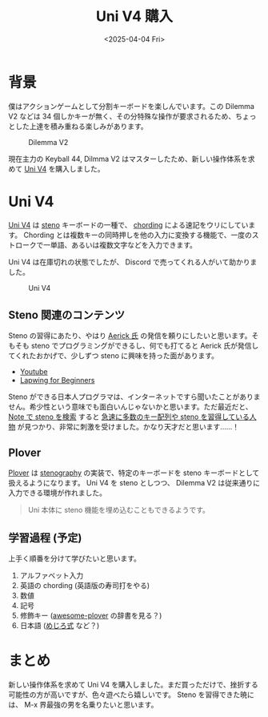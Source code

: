 #+TITLE: Uni V4 購入
#+DATE: <2025-04-04 Fri>
#+FILETAGS: :keyboard:steno

* 背景

僕はアクションゲームとして分割キーボードを楽しんでいます。この Dilemma V2 などは 34 個しかキーが無く、その分特殊な操作が要求されるため、ちょっとした上達を積み重ねる楽しみがあります。

#+CAPTION: Dilemma V2
[[./img/2025-03-23-dilemma-v2.jpg]]

現在主力の Keyball 44, Dilmma V2 はマスターしたため、新しい操作体系を求めて [[https://stenokeyboards.com/products/the-uni-v4][Uni V4]] を購入しました。

* Uni V4

[[https://stenokeyboards.com/products/the-uni-v4][Uni V4]] は _steno_ キーボードの一種で、 _chording_ による速記をウリにしています。 Chording とは複数キーの同時押しを他の入力に変換する機能で、一度のストロークで一単語、あるいは複数文字などを入力できます。

Uni V4 は在庫切れの状態でしたが、 Discord で売ってくれる人がいて助かりました。

#+CAPTION: Uni V4
[[./img/2024-04-04-uni-v4.jpg]]

** Steno 関連のコンテンツ

Steno の習得にあたり、やはり [[https://aerick.ca/][Aerick 氏]] の発信を頼りにしたいと思います。そもそも steno でプログラミングができるし、何でも打てると Aerick 氏が発信してくれたおかげで、少しずつ steno に興味を持った面があります。

- [[https://www.youtube.com/@AerickSteno][Youtube]]
- [[https://lapwing.aerick.ca/][Lapwing for Beginners]]

Steno ができる日本人プログラマは、インターネットですら聞いたことがありません。希少性という意味でも面白いんじゃないかと思います。ただ最近だと、 [[https://note.com/search?q=steno&context=note&mode=search][Note で steno を検索]] すると [[https://note.com/jeebis_keyboard][急速に多数のキー配列や steno を習得している人物]] が見つかり、非常に刺激を受けました。かなり天才だと思います……！

** Plover

[[https://www.openstenoproject.org/plover/][Plover]] は _stenography_ の実装で、特定のキーボードを steno キーボードとして扱えるようになります。 Uni V4 を steno としつつ、 Dilemma V2 は従来通りに入力できる環境が作れました。

#+BEGIN_QUOTE
Uni 本体に steno 機能を埋め込むこともできるようです。
#+END_QUOTE

** 学習過程 (予定)

上手く順番を分けて学びたいと思います。

1. アルファベット入力
2. 英語の chording (英語版の寿司打をやる)
3. 数値
4. 記号
5. 修飾キー ([[https://github.com/openstenoproject/awesome-plover][awesome-plover]] の辞書を見る？)
6. 日本語 ([[https://note.com/jeebis_keyboard/n/n82bb135b8f71][めじろ式]] など？)

* まとめ

新しい操作体系を求めて Uni V4 を購入しました。まだ買っただけで、挫折する可能性の方が高いですが、色々遊べたら嬉しいです。 Steno を習得できた暁には、 M-x 界最強の男を名乗りたいと思います。

